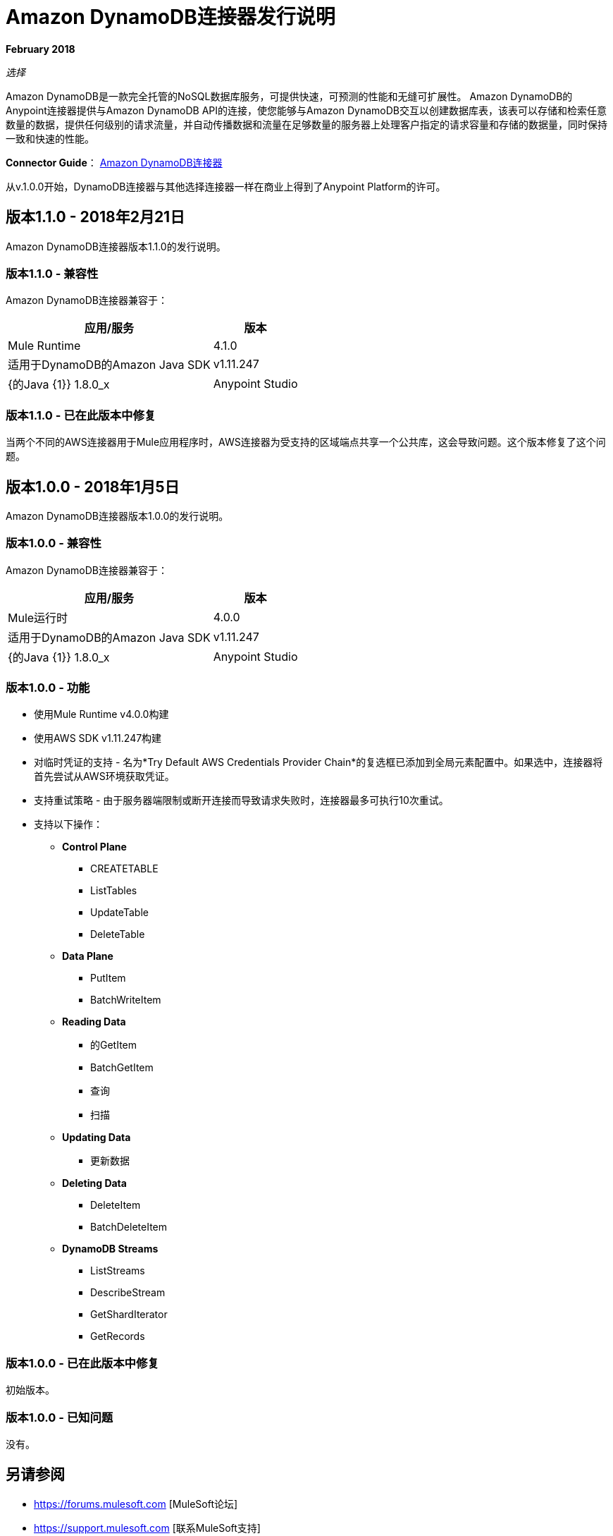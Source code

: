 =  Amazon DynamoDB连接器发行说明
:keywords: release notes, amazon dynamodb, dynamodb, connector

*February 2018*

_选择_

Amazon DynamoDB是一款完全托管的NoSQL数据库服务，可提供快速，可预测的性能和无缝可扩展性。
Amazon DynamoDB的Anypoint连接器提供与Amazon DynamoDB API的连接，使您能够与Amazon DynamoDB交互以创建数据库表，该表可以存储和检索任意数量的数据，提供任何级别的请求流量，并自动传播数据和流量在足够数量的服务器上处理客户指定的请求容量和存储的数据量，同时保持一致和快速的性能。


*Connector Guide*： link:/connectors/amazon-dynamodb-connector[Amazon DynamoDB连接器]

从v.1.0.0开始，DynamoDB连接器与其他选择连接器一样在商业上得到了Anypoint Platform的许可。

== 版本1.1.0  -  2018年2月21日

Amazon DynamoDB连接器版本1.1.0的发行说明。

=== 版本1.1.0  - 兼容性

Amazon DynamoDB连接器兼容于：

[%header%autowidth.spread]
|===
|应用/服务|版本
| Mule Runtime  | 4.1.0
|适用于DynamoDB的Amazon Java SDK  | v1.11.247
| {的Java {1}} 1.8.0_x
| Anypoint Studio  | 7.0及更高版本
|===

=== 版本1.1.0  - 已在此版本中修复

当两个不同的AWS连接器用于Mule应用程序时，AWS连接器为受支持的区域端点共享一个公共库，这会导致问题。这个版本修复了这个问题。

== 版本1.0.0  -  2018年1月5日

Amazon DynamoDB连接器版本1.0.0的发行说明。

=== 版本1.0.0  - 兼容性

Amazon DynamoDB连接器兼容于：

[%header%autowidth.spread]
|===
|应用/服务|版本
| Mule运行时 | 4.0.0
|适用于DynamoDB的Amazon Java SDK  | v1.11.247
| {的Java {1}} 1.8.0_x
| Anypoint Studio  | 7.0及更高版本
|===

=== 版本1.0.0  - 功能

* 使用Mule Runtime v4.0.0构建
* 使用AWS SDK v1.11.247构建
* 对临时凭证的支持 - 名为*Try Default AWS Credentials Provider Chain*的复选框已添加到全局元素配置中。如果选中，连接器将首先尝试从AWS环境获取凭证。
* 支持重试策略 - 由于服务器端限制或断开连接而导致请求失败时，连接器最多可执行10次重试。
* 支持以下操作：
+
**  *Control Plane*
***  CREATETABLE
***  ListTables
***  UpdateTable
***  DeleteTable

**  *Data Plane*
***  PutItem
***  BatchWriteItem

**  *Reading Data*
*** 的GetItem
***  BatchGetItem
*** 查询
*** 扫描

**  *Updating Data*
*** 更新数据

**  *Deleting Data*
***  DeleteItem
***  BatchDeleteItem

**  *DynamoDB Streams*
***  ListStreams
***  DescribeStream
***  GetShardIterator
***  GetRecords

=== 版本1.0.0  - 已在此版本中修复

初始版本。

=== 版本1.0.0  - 已知问题

没有。

== 另请参阅

*  https://forums.mulesoft.com [MuleSoft论坛]
*  https://support.mulesoft.com [联系MuleSoft支持]
